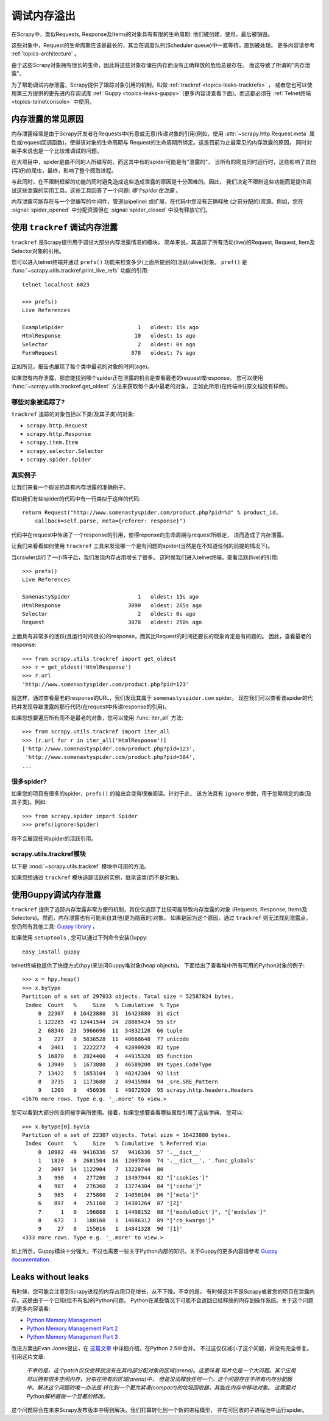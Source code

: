 .. _topics-leaks:

======================
调试内存溢出
======================

在Scrapy中，类似Requests, Response及Items的对象具有有限的生命周期:
他们被创建，使用，最后被销毁。

这些对象中，Request的生命周期应该是最长的，其会在调度队列(Scheduler queue)中一直等待，直到被处理。
更多内容请参考 :ref:`topics-architecture` 。

由于这些Scrapy对象拥有很长的生命，因此将这些对象存储在内存而没有正确释放的危险总是存在。
而这导致了所谓的"内存泄露"。

为了帮助调试内存泄露，Scrapy提供了跟踪对象引用的机制，叫做 :ref:`trackref <topics-leaks-trackrefs>` ，
或者您也可以使用第三方提供的更先进内存调试库 :ref:`Guppy <topics-leaks-guppy>` 
(更多内容请查看下面)。而这都必须在 :ref:`Telnet终端 <topics-telnetconsole>` 中使用。

内存泄露的常见原因
=============================

内存泄露经常是由于Scrapy开发者在Requests中(有意或无意)传递对象的引用(例如，使用
:attr:`~scrapy.http.Request.meta` 属性或request回调函数)，使得该对象的生命周期与
Request的生命周期所绑定。这是目前为止最常见的内存泄露的原因，
同时对新手来说也是一个比较难调试的问题。

在大项目中，spider是由不同的人所编写的。而这其中有的spider可能是有"泄露的"，
当所有的爬虫同时运行时，这些影响了其他(写好)的爬虫，最终，影响了整个爬取进程。

与此同时，在不限制框架的功能的同时避免造成这些造成泄露的原因是十分困难的。因此，
我们决定不限制这些功能而是提供调试这些泄露的实用工具。这些工具回答了一个问题: 
*哪个spider在泄露* 。

内存泄露可能存在与一个您编写的中间件，管道(pipeline) 或扩展，在代码中您没有正确释放
(之前分配的)资源。例如，您在 :signal:`spider_opened` 中分配资源但在
:signal:`spider_closed` 中没有释放它们。

.. _topics-leaks-trackrefs:

使用 ``trackref`` 调试内存泄露
========================================

``trackref`` 是Scrapy提供用于调试大部分内存泄露情况的模块。
简单来说，其追踪了所有活动(live)的Request, Request, Item及Selector对象的引用。

您可以进入telnet终端并通过 ``prefs()`` 功能来检查多少(上面所提到的)活跃(alive)对象。
``pref()`` 是 :func:`~scrapy.utils.trackref.print_live_refs` 功能的引用::

    telnet localhost 6023

    >>> prefs()
    Live References

    ExampleSpider                       1   oldest: 15s ago
    HtmlResponse                       10   oldest: 1s ago
    Selector                            2   oldest: 0s ago
    FormRequest                       878   oldest: 7s ago

正如所见，报告也展现了每个类中最老的对象的时间(age)。

如果您有内存泄露，那您能找到哪个spider正在泄露的机会是查看最老的request或response。
您可以使用 :func:`~scrapy.utils.trackref.get_oldest` 方法来获取每个类中最老的对象，
正如此所示(在终端中)(原文档没有样例)。

哪些对象被追踪了?
--------------------------

``trackref`` 追踪的对象包括以下类(及其子类)的对象:

* ``scrapy.http.Request``
* ``scrapy.http.Response``
* ``scrapy.item.Item``
* ``scrapy.selector.Selector``
* ``scrapy.spider.Spider``

真实例子
--------------

让我们来看一个假设的具有内存泄露的准确例子。

假如我们有些spider的代码中有一行类似于这样的代码::

    return Request("http://www.somenastyspider.com/product.php?pid=%d" % product_id,
        callback=self.parse, meta={referer: response}")

代码中在request中传递了一个response的引用，使得reponse的生命周期与request所绑定，
进而造成了内存泄露。

让我们来看看如何使用 ``trackref`` 工具来发现哪一个是有问题的spider(当然是在不知道任何的前提的情况下)。

当crawler运行了一小阵子后，我们发现内存占用增长了很多。
这时候我们进入telnet终端，查看活跃(live)的引用::

    >>> prefs()
    Live References

    SomenastySpider                     1   oldest: 15s ago
    HtmlResponse                     3890   oldest: 265s ago
    Selector                            2   oldest: 0s ago
    Request                          3878   oldest: 250s ago


上面具有非常多的活跃(且运行时间很长)的response，而其比Request的时间还要长的现象肯定是有问题的。
因此，查看最老的response::

    >>> from scrapy.utils.trackref import get_oldest
    >>> r = get_oldest('HtmlResponse')
    >>> r.url
    'http://www.somenastyspider.com/product.php?pid=123'

就这样，通过查看最老的response的URL，我们发现其属于 ``somenastyspider.com`` spider。
现在我们可以查看该spider的代码并发现导致泄露的那行代码(在request中传递response的引用)。

如果您想要遍历所有而不是最老的对象，您可以使用 :func:`iter_all` 方法::

    >>> from scrapy.utils.trackref import iter_all
    >>> [r.url for r in iter_all('HtmlResponse')]
    ['http://www.somenastyspider.com/product.php?pid=123',
     'http://www.somenastyspider.com/product.php?pid=584',
    ...

很多spider?
-----------------

如果您的项目有很多的spider，``prefs()`` 的输出会变得很难阅读。针对于此，
该方法具有 ``ignore`` 参数，用于忽略特定的类(及其子类)。例如::

    >>> from scrapy.spider import Spider
    >>> prefs(ignore=Spider)

将不会展现任何spider的活跃引用。

.. module:: scrapy.utils.trackref
   :synopsis: Track references of live objects

scrapy.utils.trackref模块
----------------------------

以下是 :mod:`~scrapy.utils.trackref` 模块中可用的方法。

.. class:: object_ref

    如果您想通过 ``trackref`` 模块追踪活跃的实例，继承该类(而不是对象)。

.. function:: print_live_refs(class_name, ignore=NoneType)

    打印活跃引用的报告，以类名分类。 

    :param ignore: 如果给定，所有指定类(或者类的元组)的对象将会被忽略。
    :type ignore: 类或者类的元组

.. function:: get_oldest(class_name)

    返回给定类名的最老活跃(alive)对象，如果没有则返回 ``None`` 。首先使用
    :func:`print_live_refs` 来获取每个类所跟踪的所有活跃(live)对象的列表。

.. function:: iter_all(class_name)

    返回一个能给定类名的所有活跃对象的迭代器，如果没有则返回 ``None`` 。首先使用
    :func:`print_live_refs` 来获取每个类所跟踪的所有活跃(live)对象的列表。

.. _topics-leaks-guppy:

使用Guppy调试内存泄露
=================================

``trackref`` 提供了追踪内存泄露非常方便的机制，其仅仅追踪了比较可能导致内存泄露的对象
(Requests, Response, Items及Selectors)。然而，内存泄露也有可能来自其他(更为隐蔽的)对象。
如果是因为这个原因，通过 ``trackref`` 则无法找到泄露点，您仍然有其他工具: `Guppy library`_ 。

.. _Guppy library: http://pypi.python.org/pypi/guppy

如果使用 ``setuptools`` , 您可以通过下列命令安装Guppy::

    easy_install guppy

.. _setuptools: http://pypi.python.org/pypi/setuptools

telnet终端也提供了快捷方式(``hpy``)来访问Guppy堆对象(heap objects)。
下面给出了查看堆中所有可用的Python对象的例子::

    >>> x = hpy.heap()
    >>> x.bytype
    Partition of a set of 297033 objects. Total size = 52587824 bytes.
     Index  Count   %     Size   % Cumulative  % Type
         0  22307   8 16423880  31  16423880  31 dict
         1 122285  41 12441544  24  28865424  55 str
         2  68346  23  5966696  11  34832120  66 tuple
         3    227   0  5836528  11  40668648  77 unicode
         4   2461   1  2222272   4  42890920  82 type
         5  16870   6  2024400   4  44915320  85 function
         6  13949   5  1673880   3  46589200  89 types.CodeType
         7  13422   5  1653104   3  48242304  92 list
         8   3735   1  1173680   2  49415984  94 _sre.SRE_Pattern
         9   1209   0   456936   1  49872920  95 scrapy.http.headers.Headers
    <1676 more rows. Type e.g. '_.more' to view.>

您可以看到大部分的空间被字典所使用。接着，如果您想要查看哪些属性引用了这些字典，
您可以::

    >>> x.bytype[0].byvia
    Partition of a set of 22307 objects. Total size = 16423880 bytes.
     Index  Count   %     Size   % Cumulative  % Referred Via:
         0  10982  49  9416336  57   9416336  57 '.__dict__'
         1   1820   8  2681504  16  12097840  74 '.__dict__', '.func_globals'
         2   3097  14  1122904   7  13220744  80
         3    990   4   277200   2  13497944  82 "['cookies']"
         4    987   4   276360   2  13774304  84 "['cache']"
         5    985   4   275800   2  14050104  86 "['meta']"
         6    897   4   251160   2  14301264  87 '[2]'
         7      1   0   196888   1  14498152  88 "['moduleDict']", "['modules']"
         8    672   3   188160   1  14686312  89 "['cb_kwargs']"
         9     27   0   155016   1  14841328  90 '[1]'
    <333 more rows. Type e.g. '_.more' to view.>

如上所示，Guppy模块十分强大，不过也需要一些关于Python内部的知识。关于Guppy的更多内容请参考
`Guppy documentation`_.

.. _Guppy documentation: http://guppy-pe.sourceforge.net/

.. _topics-leaks-without-leaks:

Leaks without leaks
===================

有时候，您可能会注意到Scrapy进程的内存占用只在增长，从不下降。不幸的是，
有时候这并不是Scrapy或者您的项目在泄露内存。这是由于一个已知(但不有名)的Python问题。
Python在某些情况下可能不会返回已经释放的内存到操作系统。关于这个问题的更多内容请看:

* `Python Memory Management <http://evanjones.ca/python-memory.html>`_
* `Python Memory Management Part 2 <http://evanjones.ca/python-memory-part2.html>`_
* `Python Memory Management Part 3 <http://evanjones.ca/python-memory-part3.html>`_

改进方案由Evan Jones提出，在 `这篇文章`_ 中详细介绍，在Python 2.5中合并。
不过这仅仅减小了这个问题，并没有完全修复。引用这片文章:

    *不幸的是，这个patch仅仅会释放没有在其内部分配对象的区域(arena)。这意味着
    碎片化是一个大问题。某个应用可以拥有很多空闲内存，分布在所有的区域(arena)中，
    但是没法释放任何一个。这个问题存在于所有内存分配器中。解决这个问题的唯一办法是
    转化到一个更为紧凑(compact)的垃圾回收器，其能在内存中移动对象。
    这需要对Python解析器做一个显著的修改。*

这个问题将会在未来Scrapy发布版本中得到解决。我们打算转化到一个新的进程模型，
并在可回收的子进程池中运行spider。

.. _这篇文章: http://evanjones.ca/memoryallocator/
